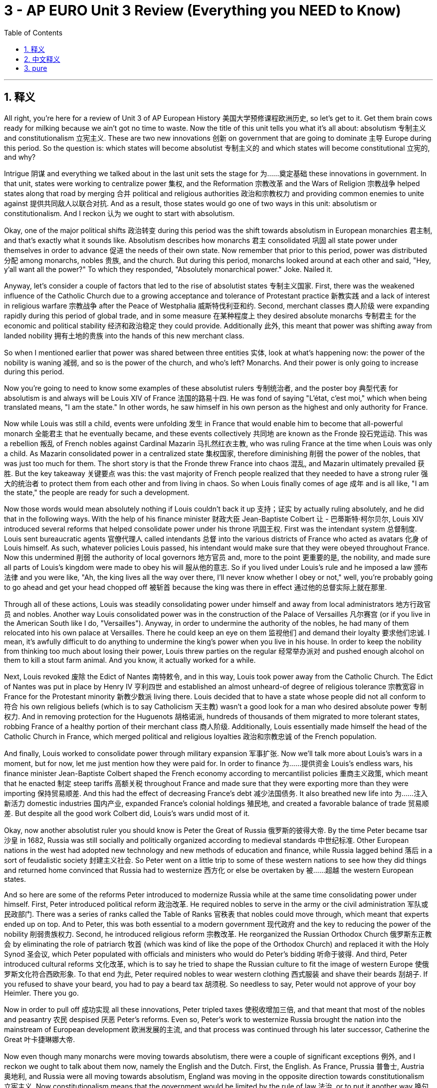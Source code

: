 
=  3 - AP EURO Unit 3 Review (Everything you NEED to Know)
:toc: left
:toclevels: 3
:sectnums:
:stylesheet: myAdocCss.css

'''

== 释义


All right, you're here for a review of Unit 3 of AP European History 美国大学预修课程欧洲历史, so let's get to it. Get them brain cows ready for milking because we ain't got no time to waste. Now the title of this unit tells you what it's all about: absolutism 专制主义 and constitutionalism 立宪主义. These are two new innovations 创新 on government that are going to dominate 主导 Europe during this period. So the question is: which states will become absolutist 专制主义的 and which states will become constitutional 立宪的, and why? +

Intrigue 阴谋 and everything we talked about in the last unit sets the stage for 为……奠定基础 these innovations in government. In that unit, states were working to centralize power 集权, and the Reformation 宗教改革 and the Wars of Religion 宗教战争 helped states along that road by merging 合并 political and religious authorities 政治和宗教权力 and providing common enemies to unite against 提供共同敌人以联合对抗. And as a result, those states would go one of two ways in this unit: absolutism or constitutionalism. And I reckon 认为 we ought to start with absolutism. +

Okay, one of the major political shifts 政治转变 during this period was the shift towards absolutism in European monarchies 君主制, and that's exactly what it sounds like. Absolutism describes how monarchs 君主 consolidated 巩固 all state power under themselves in order to advance 促进 the needs of their own state. Now remember that prior to this period, power was distributed 分配 among monarchs, nobles 贵族, and the church. But during this period, monarchs looked around at each other and said, "Hey, y'all want all the power?" To which they responded, "Absolutely monarchical power." Joke. Nailed it. +

Anyway, let's consider a couple of factors that led to the rise of absolutist states 专制主义国家. First, there was the weakened influence of the Catholic Church due to a growing acceptance and tolerance of Protestant practice 新教实践 and a lack of interest in religious warfare 宗教战争 after the Peace of Westphalia 威斯特伐利亚和约. Second, merchant classes 商人阶级 were expanding rapidly during this period of global trade, and in some measure 在某种程度上 they desired absolute monarchs 专制君主 for the economic and political stability 经济和政治稳定 they could provide. Additionally 此外, this meant that power was shifting away from landed nobility 拥有土地的贵族 into the hands of this new merchant class. +

So when I mentioned earlier that power was shared between three entities 实体, look at what's happening now: the power of the nobility is waning 减弱, and so is the power of the church, and who's left? Monarchs. And their power is only going to increase during this period. +

Now you're going to need to know some examples of these absolutist rulers 专制统治者, and the poster boy 典型代表 for absolutism is and always will be Louis XIV of France 法国的路易十四. He was fond of saying "L'état, c'est moi," which when being translated means, "I am the state." In other words, he saw himself in his own person as the highest and only authority for France. +

Now while Louis was still a child, events were unfolding 发生 in France that would enable him to become that all-powerful monarch 全能君主 that he eventually became, and these events collectively 共同地 are known as the Fronde 投石党运动. This was a rebellion 叛乱 of French nobles against Cardinal Mazarin 马扎然红衣主教, who was ruling France at the time when Louis was only a child. As Mazarin consolidated power in a centralized state 集权国家, therefore diminishing 削弱 the power of the nobles, that was just too much for them. The short story is that the Fronde threw France into chaos 混乱, and Mazarin ultimately prevailed 获胜. But the key takeaway 关键要点 was this: the vast majority of French people realized that they needed to have a strong ruler 强大的统治者 to protect them from each other and from living in chaos. So when Louis finally comes of age 成年 and is all like, "I am the state," the people are ready for such a development. +

Now those words would mean absolutely nothing if Louis couldn't back it up 支持；证实 by actually ruling absolutely, and he did that in the following ways. With the help of his finance minister 财政大臣 Jean-Baptiste Colbert 让 - 巴蒂斯特·柯尔贝尔, Louis XIV introduced several reforms that helped consolidate power under his throne 巩固王权. First was the intendant system 总督制度. Louis sent bureaucratic agents 官僚代理人 called intendants 总督 into the various districts of France who acted as avatars 化身 of Louis himself. As such, whatever policies Louis passed, his intendant would make sure that they were obeyed throughout France. Now this undermined 削弱 the authority of local governors 地方官员 and, more to the point 更重要的是, the nobility, and made sure all parts of Louis's kingdom were made to obey his will 服从他的意志. So if you lived under Louis's rule and he imposed a law 颁布法律 and you were like, "Ah, the king lives all the way over there, I'll never know whether I obey or not," well, you're probably going to go ahead and get your head chopped off 被斩首 because the king was there in effect 通过他的总督实际上就在那里. +

Through all of these actions, Louis was steadily consolidating power under himself and away from local administrators 地方行政官员 and nobles. Another way Louis consolidated power was in the construction of the Palace of Versailles 凡尔赛宫 (or if you live in the American South like I do, "Versailles"). Anyway, in order to undermine the authority of the nobles, he had many of them relocated into his own palace at Versailles. There he could keep an eye on them 监视他们 and demand their loyalty 要求他们忠诚. I mean, it's awfully difficult to do anything to undermine the king's power when you live in his house. In order to keep the nobility from thinking too much about losing their power, Louis threw parties on the regular 经常举办派对 and pushed enough alcohol on them to kill a stout farm animal. And you know, it actually worked for a while. +

Next, Louis revoked 废除 the Edict of Nantes 南特敕令, and in this way, Louis took power away from the Catholic Church. The Edict of Nantes was put in place by Henry IV 亨利四世 and established an almost unheard-of degree of religious tolerance 宗教宽容 in France for the Protestant minority 新教少数派 living there. Louis decided that to have a state whose people did not all conform to 符合 his own religious beliefs (which is to say Catholicism 天主教) wasn't a good look for a man who desired absolute power 专制权力. And in removing protection for the Huguenots 胡格诺派, hundreds of thousands of them migrated to more tolerant states, robbing France of a healthy portion of their merchant class 商人阶级. Additionally, Louis essentially made himself the head of the Catholic Church in France, which merged political and religious loyalties 政治和宗教忠诚 of the French population. +

And finally, Louis worked to consolidate power through military expansion 军事扩张. Now we'll talk more about Louis's wars in a moment, but for now, let me just mention how they were paid for. In order to finance 为……提供资金 Louis's endless wars, his finance minister Jean-Baptiste Colbert shaped the French economy according to mercantilist policies 重商主义政策, which meant that he enacted 制定 steep tariffs 高额关税 throughout France and made sure that they were exporting more than they were importing 保持贸易顺差. And this had the effect of decreasing France's debt 减少法国债务. It also breathed new life into 为……注入新活力 domestic industries 国内产业, expanded France's colonial holdings 殖民地, and created a favorable balance of trade 贸易顺差. But despite all the good work Colbert did, Louis's wars undid most of it. +

Okay, now another absolutist ruler you should know is Peter the Great of Russia 俄罗斯的彼得大帝. By the time Peter became tsar 沙皇 in 1682, Russia was still socially and politically organized according to medieval standards 中世纪标准. Other European nations in the west had adopted new technology and new methods of education and finance, while Russia lagged behind 落后 in a sort of feudalistic society 封建主义社会. So Peter went on a little trip to some of these western nations to see how they did things and returned home convinced that Russia had to westernize 西方化 or else be overtaken by 被……超越 the western European states. +

And so here are some of the reforms Peter introduced to modernize Russia while at the same time consolidating power under himself. First, Peter introduced political reform 政治改革. He required nobles to serve in the army or the civil administration 军队或民政部门. There was a series of ranks called the Table of Ranks 官秩表 that nobles could move through, which meant that experts ended up on top. And to Peter, this was both essential to a modern government 现代政府 and the key to reducing the power of the nobility 削弱贵族权力. Second, he introduced religious reform 宗教改革. He reorganized the Russian Orthodox Church 俄罗斯东正教会 by eliminating the role of patriarch 牧首 (which was kind of like the pope of the Orthodox Church) and replaced it with the Holy Synod 圣会议, which Peter populated with officials and ministers who would do Peter's bidding 听命于彼得. And third, Peter introduced cultural reforms 文化改革, which is to say he tried to shape the Russian culture to fit the image of western Europe 使俄罗斯文化符合西欧形象. To that end 为此, Peter required nobles to wear western clothing 西式服装 and shave their beards 刮胡子. If you refused to shave your beard, you had to pay a beard tax 胡须税. So needless to say, Peter would not approve of your boy Heimler. There you go. +

Now in order to pull off 成功实现 all these innovations, Peter tripled taxes 使税收增加三倍, and that meant that most of the nobles and peasantry 农民 despised 厌恶 Peter's reforms. Even so, Peter's work to westernize Russia brought the nation into the mainstream of European development 欧洲发展的主流, and that process was continued through his later successor, Catherine the Great 叶卡捷琳娜大帝. +

Now even though many monarchs were moving towards absolutism, there were a couple of significant exceptions 例外, and I reckon we ought to talk about them now, namely the English and the Dutch. First, the English. As France, Prussia 普鲁士, Austria 奥地利, and Russia were all moving towards absolutism, England was moving in the opposite direction towards constitutionalism 立宪主义. Now constitutionalism means that the government would be limited by the rule of law 法治, or to put it another way 换句话说, the monarch had to share power with a representative body 代议机构. And in the case of England, that would be the Parliament 议会. +

But there was some trouble on the horizon 即将来临 which would eventually lead England into a civil war 内战 to settle just how much power the monarch would have, and that would be the English Civil War 英国内战, which lasted from 1642 to 1651. The first cause was the doctrine of the divine right of kings 君权神授学说. This idea was gaining traction 获得支持 throughout Europe and during this period it bled into 渗透到 England as well. After Elizabeth I 伊丽莎白一世 died without an heir 没有继承人, James I 詹姆斯一世 succeeded 继承 her. He believed that the monarch was God's representative on earth 上帝在人间的代表 and therefore any curtailment of his power 对他权力的限制 is an affront to 对……的冒犯 God's own power. In other words, the king represents Jesus himself, and ain't nobody taking away power from Jesus. But unfortunately for him, England had created that pesky Magna Carta 大宪章 in 1215, which created the English Parliament and gave it control over the money 控制财政 and thus prevented any king from wielding absolute power 行使绝对权力. +

Okay, so then Charles I 查理一世 succeeded James and inherited this divine right belief 君权神授观念 from his father. They believed that since they were representatives of God, property, for example, could be taken for the throne with immunity 豁免权. This of course led to significant tensions 紧张关系 between the monarchs and the Parliament, specifically the House of Commons 下议院, who liked to remind the king that English traditions forbade 禁止 anyone's property from being taken from them except through the due process of law 正当法律程序. To which the king responded, "Wouldn't that be hilarious if I believed that?" So that belief in the divine right of kings is for sure causing tension in England during this time. +

The second cause of the war was economic 经济原因. Now Charles grew further embittered against 更加怨恨 Parliament because of the economic troubles England faced after having fought the Thirty Years' War 三十年战争 (which we talked about in the last unit) and the need to raise an army to fend off 抵御 an Irish rebellion 爱尔兰叛乱 as well. He and his father spent metric buttloads of money 大量花钱 without oversight from Parliament, who was always trying to rein in 控制 the spending of these extravagant monarchs 挥霍无度的君主. And the solution Charles came up with in 1629 to avoid those restrictions 避免这些限制 was to refuse to call Parliament into session 召开议会, and therefore they couldn't bother him. Easy peasy lemon squeezy 小菜一碟. But in order to crush the rebellion in Scotland 镇压苏格兰叛乱, Charles was forced to call Parliament into session in 1640, and it became known as the Long Parliament 长期议会. This Parliament passed the Triennial Act 三年法案, which forced the king to call Parliament into session at least once every three years 至少每三年召开一次议会, thus creating more limits on the power of the king 对王权施加更多限制. And so the tension was revived 重新加剧. +

The third cause of the war was, not surprisingly, religion 宗教原因. Now the Church of England 英国国教会 was established by Henry VIII 亨利八世 during the growing movement of Protestantism 新教运动. However, despite some significant changes in theology 神学, the Anglican Church 英国圣公会 (which is another way of saying the Church of England) retained 保留 quite a few practices and structures from the Catholic Church 天主教会的许多仪式和结构, like the hierarchy of bishops and priests 主教和牧师的等级制度. However, a growing minority in the church known as the Puritans 清教徒 were getting a little saucy 不安分 about these Catholic holdovers 天主教遗留问题 and wanted to purify the church 净化教会 by ridding it of all these vestiges of Roman Catholicism 消除罗马天主教的所有痕迹. James I refused to bow to their demands 屈服于他们的要求, and Charles I went so far as to marry a Catholic 甚至娶了一位天主教徒. No! Oh yeah. Anyway, those three realities were causing significant tension between the king and Parliament, and in 1642, the English Civil War began. +

Essentially, it was a conflict 冲突 between the king, Parliament, and other elites 精英 over their respective roles 各自的角色 in the political structure 政治结构. After three years of fighting, the Parliament's New Model Army 议会新模范军 was victorious over 战胜 the king's army. However, Charles I refused to concede 投降, and at this point, a member of the House of Commons who also happened to be a Puritan, namely Oliver Cromwell 奥利弗·克伦威尔, rose up 崛起 and led the parliamentary army against the king and won a decisive victory 取得决定性胜利. Afterward, Cromwell kicked out 驱逐 any members of Parliament who opposed him, and those representatives that were left were known as the Rump Parliament 残缺议会. The Rump Parliament then tried Charles I for treason 以叛国罪审判查理一世, found him guilty 判定有罪, and went ahead and cut his head off 斩首. And that is how you abolish kingship 废除君主制 in England, ladies and gentlemen. +

But just to be clear, Cromwell is a great example of a ruler who got slap drunk with power 被权力冲昏头脑. His intent through the war was to create a commonwealth 共和国 in England, but in reality, he created a dictatorship 独裁统治. He didn't give the people the rights that they thought they'd been fighting for, but instead consolidated all the power under himself, and in that way, he fit Machiavelli's definition of a leader who held on to power at all costs 不惜一切代价维护权力. +

Okay, now let's talk about the consequences of the English Civil War 英国内战的后果. As a result of this war, England became a true republic 共和国 called the Protectorate 护国公政体 under the leadership of Oliver Cromwell, who was named Lord Protector 护国公. And though in word 从名义上 England was now a republic, in reality 实际上, it was ruled as a military dictatorship 军事独裁统治 with Cromwell at the head. The people were none too happy with this arrangement 对这种安排不太满意, not least because as a Puritan, Cromwell imposed the same kind of strict moralistic rules 严格的道德准则 upon England that John Calvin 约翰·加尔文 imposed in Geneva: no drinking, no swearing, no dancing. You know, no wonder they weren't happy. Anyway, the Protectorate ended up falling apart 瓦解 after Cromwell's death in 1658. So you know, get them filthy mouths out, strike up and dance, and raise a glass. So by 1660, Parliament restored the monarchy 复辟君主制, giving the throne to Charles II 查理二世, and this became known as the Restoration period 复辟时期. +

But Charles II did not fulfill their hopes 实现他们的期望. He schemed with 与……密谋 France and didn't work well with Parliament. Then James II 詹姆斯二世 came to power after Charles II, and he was kind of a turd （俚语，令人讨厌的人） by English reckoning 按照英国人的看法. He appointed all kinds of Catholics to important positions in the army and universities and the government. No! Oh yeah. So Parliament, realizing that they had just fought a civil war to rid England of turd kings 摆脱糟糕的国王, resisted James and instead offered the throne to James's daughter Mary and her husband William of Orange 奥兰治的威廉. And when James heard of this plan, like a real man, he fled, abdicating his throne 退位, and William and Mary rose to power in 1689. This transfer of power was known as the Glorious Revolution 光荣革命 because monarchs were changed without bloodshed 不流血 (except that there were quite a few rebellions and quite a bit of bloodshed 除了有一些叛乱和不少流血事件). But regardless 不管怎样，with the ascension 登基 of William and Mary to the throne, the idea of the divine right of kings in England was officially put to death 终结，and England had established a true constitutional monarchy 君主立宪制. +.

And a significant means by which Parliament did this was by enacting 颁布 the English Bill of Rights 权利法案，which included provisions for Parliament to levy taxes 征税 (not the monarch) and stipulated 规定 that when Parliament made a law, it could not be annulled by the monarch 君主不能废除. Additionally 此外，William and Mary were not allowed to assume the throne 登上王位 until they signed the Bill of Rights. +.

Okay, now let's talk about the other exception to absolutism during this period, namely the Dutch 荷兰人. Now because of their strategic location 战略位置 on the Atlantic 大西洋，the trading city of Antwerp 安特卫普 led the Dutch to become the most prosperous state 最繁荣的国家 in Europe during this period. For almost a century, the region had been controlled by the Habsburg rulers in Spain 西班牙哈布斯堡王朝统治者，and as the Dutch grew increasingly prosperous 日益繁荣，Philip II of Spain 西班牙的腓力二世 decided to get his inbred hands on 夺取 more of that wealth. So he enacted policies 制定政策 that would clamp down on 压制 the Netherlands and direct more of their wealth to the Spanish throne 西班牙王室. Furthermore 此外，the Netherlands had become a hotbed of Protestantism 新教的温床，especially the Calvinist flavor 加尔文教派，and as it grew, Philip (who was of course a Catholic 天主教徒) became more and more frustrated at their lack of obedience 不顺从. And when Dutch Protestant agitators 煽动者 began destroying and desecrating 亵渎 Catholic churches across the Netherlands, Philip went ahead and sent an army to squash the rebellion 镇压叛乱 and ended up killing thousands of Dutch Protestants on charges of treason 以叛国罪处死数千荷兰新教徒. That's when Protestant leader William of Orange 奥兰治的威廉 rose to leadership 崛起并领导 and led the Dutch Protestants in ridding the Netherlands of Spanish influence 摆脱西班牙的影响. Wait, William of Orange? Isn't that the guy who came to power in England after the civil war? It is indeed the same guy, but before he was king in England, he was head of state 国家元首 in the Dutch Republic 荷兰共和国. +.

Now the Dutch Republic 荷兰共和国 was officially formed by the Peace of Westphalia in 1648, which in addition to ending the Thirty Years' War 三十年战争 also ended the Eighty Years' War 八十年战争 between the Dutch and the Spanish. As a result of this, the Dutch Republic emerged as the wealthiest European commercial empire 欧洲最富有的商业帝国. They led in trade in the Atlantic world 大西洋世界 for a time and had a large footprint 影响力 in the Indian Ocean trade 印度洋贸易 as well. Now the newly independent Dutch did not install a king 设立国王 but rather established an oligarchy 寡头政治，which is essentially a government ruled by a small group of people 由一小群人统治的政府. In this case, the oligarchy was made up of 由…… 组成 the urban gentry 城市绅士 and wealthy landowners 富有的土地所有者，which represented each province of the Netherlands 代表荷兰各省，and together they made up the States General 联省议会 and decided questions of foreign and domestic policy 决定国内外政策问题. And you can't think of the States General as if it were a representative government 代议制政府 like they had to some degree in England. The men who made up the States General were elite members of society 社会精英 and typically passed policies that served their own best interests 通常通过符合自身利益的政策. Even so, the British and the Dutch stand apart during this period as examples of European countries that did not go the way of absolutism 专制主义道路. +.

Okay, we've been talking about how power has shifted and been reallocated 重新分配 during this period, but now let's talk about power on a broader European scale 更广泛的欧洲范围. Now as you know from the last unit, the Peace of Westphalia effectively ended the period of religious wars in Europe 结束了欧洲的宗教战争时期. Religion was a major factor in why states went to war prior to this period 在此之前，宗教是各国开战的主要因素，but after Westphalia, the main reason wars occurred was to maintain the delicate balance of power 维持微妙的权力平衡 in Europe. And the balance of power 权力平衡 was the constant pursuit of 不断追求 making sure that all nations in the continent were more or less equal in power 大致权力平等，and that way no one nation can dominate the entire continent 没有一个国家能主宰整个欧洲大陆. +.

Now you'll need to know a few examples of how this pursuit of the balance of power worked out 实现，so let's start with the partition of Poland 瓜分波兰. This idea of the balance of power sealed the fate of Poland 决定了波兰的命运 and essentially wiped it off the map 从地图上抹去 for about 150 years. Poland itself was a constitutional monarchy 君主立宪制国家，but it was riddled with weaknesses 充满弱点. The landed nobles 拥有土地的贵族 exploited the peasantry 剥削农民 and made a habit of defying the king 习惯于违抗国王. Additionally 此外，they did not have a robust bureaucracy 强大的官僚体系 like Britain to unite the country 团结国家，and they had been weakened by almost constant war for decades 几十年的持续战争使其国力衰弱. Add to that 除此之外，Poland was surrounded by absolute states 专制国家，namely Russia, Prussia, and Austria, and any absolutist worth his or her salt 称职的专制统治者 can smell weakness like a shark can smell blood in the water 能像鲨鱼闻到血腥味一样嗅到弱点. +.

Now the balance of power between these three nations was initially unbalanced by Russia's victories against the Ottoman Empire 奥斯曼帝国，which made Russia the stronger nation in the central European sphere 中欧地区更强大的国家. So instead of going to war against Russia, Austria and Prussia decided to propose a diplomatic solution 外交解决方案: "But Poland sits right here in the middle of us. They're weak, so how about we just divide Poland up between us and maintain the balance of power without having to fight about it?" It took about 25 years starting in 1772, but eventually Poland was annexed into 被吞并 these three rival powers 敌对势力 and disappeared from the map. But you know, it's okay because the balance of power was restored, right? +.

Okay, what else did the pursuit of the balance of power cause? Well, the need for a balance of power increasingly created the need for countries to go to war with each other and expand their military 扩军. For example, let's talk about the Battle of Vienna in 1683 维也纳之战. The Ottoman Empire was massive in the 17th century 在 17 世纪幅员辽阔 and held possessions in southeastern Europe 控制着东南欧地区，and they had ambitions to push further into central Europe 有进一步向中欧扩张的野心. They attempted to invade Austria in the Battle of Vienna in order to secure better trading routes along the Danube River 多瑙河更好的贸易路线. In order to keep this expansion from happening and thus disrupting the balance of power 破坏权力平衡，the Austrian Habsburgs 奥地利哈布斯堡王朝，Poland (before the partition 瓜分前), and the Holy Roman Empire 神圣罗马帝国 united to stop the invasion 联合抵御入侵 and did so successfully. With the balance of power restored 恢复平衡，that battle marked the end of Ottoman expansion into Europe 标志着奥斯曼帝国在欧洲扩张的结束. +.

Oh yeah, remember when I mentioned Louis XIV's wars 路易十四的战争？Let's talk about him now. Louis XIV was pretty thirsty to gain power and territory 渴望获得权力和领土 and engaged in almost endless wars 发动几乎无休止的战争 in order to make gains in French territory 扩大法国领土 and his dynasty 王朝 along with other strategic dynasties that increased Louis's power. He fought the Dutch War 法荷战争 to gain territory in the Spanish Netherlands 西属尼德兰 and to weaken the Habsburgs 哈布斯堡王朝，which was ultimately unsuccessful 最终失败. He also fought in the War of Spanish Succession 西班牙王位继承战争 from 1702 to 1713 to pursue his own dynastic interest 追求王朝利益. When Charles II of Spain 西班牙的查理二世 died, it was arranged that Philip V 腓力五世 succeed him, but the saucy part 有意思的部分 was that Philip actually was Louis XIV's grandson 路易十四的孙子. More intrigue 更多阴谋 now. +.

Several European nations feared this arrangement because it meant that potentially France and Spain could be combined and ruled under a single throne 合并并由一个君主统治，namely Louis XIV's throne. Now given each nation's extensive colonial holdings 广阔的殖民地，this would decisively tip the balance of power 打破权力平衡 towards France and Spain, and then who could stand against them? And so war immediately broke out to prevent this scenario 情况. So England, the United Provinces 联合省，Austria, and Prussia fought against France, Spain, and Bavaria 巴伐利亚. And remember what this war was about: it wasn't a religious war but rather a war to prevent one nation (France in this case) from gaining too much power and thus upsetting the balance of power in Europe 破坏欧洲权力平衡. And that is crucial to remember. +.

Well, the war ended in 1713 with the Treaty of Utrecht 乌得勒支和约，which did a lot of things, but for our purposes, we just need to point out that the treaty stipulated 规定 that Philip V would remain on the Spanish throne but that France and Spain must remain separate entities 保持独立. So the Treaty of Utrecht maintained the balance of power in Europe 维持了欧洲的权力平衡. +.

Okay, now third, the pursuit of the balance of power led European nations to expand their militaries 扩军 because, you know, you just can't kill other Europeans without a sizeable army 没有庞大的军队不行. And the key player here was Gustavus Adolphus of Sweden 瑞典的古斯塔夫・阿道夫. Small militias 小型民兵组织 became obsolete 过时 as Adolphus built a massive professional standing army 庞大的专业常备军 and deployed it mightily during the Thirty Years' War 三十年战争. They were highly organized into ascending ranks 等级分明 so that the hierarchy of authority 权力等级制度 was clear. Also, new military technology was developed 发展，from firearms 火器 to mobile cannon 移动火炮 to more elaborate fortifications 复杂的防御工事. But in order to finance all of this 为这一切提供资金，Adolphus was required to raise taxes 增税 and expand the bureaucracy 扩大官僚机构 in order to keep everything organized. Other European leaders looked at the Swedish army and were like, "Dang, I got to get me some of that," not least Louis XIV 尤其是路易十四. And this expansion of the military affected the balance of power significantly 极大地影响了权力平衡. It was those nations who expanded their military in the ways that I just mentioned that found themselves on the winning side of the balance of power 处于权力平衡的有利一方. +.

Okay, now it's time to talk about agriculture 农业 because during this period, farming underwent some major innovations 重大创新，and taken all together 总的来说，it's known as the Agricultural Revolution 农业革命. It started in Britain and the Low Countries of the Netherlands 低地国家，and here's the crazy thing: more and more people were moving to urban areas for industrial work 工业工作. For example, recall from Unit 1 the enclosure movement 圈地运动，which gradually reduced the amount of land available to farmers 可耕地面积，and that sent a lot of them to the cities looking for work 进城找工作. But even with fewer farmers, agricultural output 农业产量 nearly tripled 几乎增加两倍 in various places across Europe. How did that happen? So glad you asked. +.

Now remember the farming innovations from the last period, the most significant of which was the three-field system 三圃制，and that was a big deal 很重要. But still, a third of the land had to lie fallow 休耕 every year so that the soil's nutrients could be replenished 补充养分. But in this period, a new innovation was developed in order to replenish the nutrients of the soil 补充土壤养分. Farmers discovered that they could alternate 轮换 grain crops 谷物 (which leach nutrients from the soil 消耗土壤养分) with other crops that restored nutrients to the soil 补充养分，like potatoes and clover 三叶草. Now fields could produce crops with no yearly fallow period 无需休耕. This had the effect of dramatically increasing the food supply 极大增加粮食供应 and other agricultural goods 农产品. +.

Additionally 此外，this period saw the introduction of several new farming technologies 农业技术，three of which I'm going to tell you about now. First was the introduction of Jethro Tull's seed drill 条播机，which made sure the seeds were planted at exact intervals 精确间隔 and covered them over with dirt 覆土. Another innovation, the mechanical hoe 机械锄头，was able to increase the efficiency with which weeds were removed from the soil 除草效率. And third was the cast iron plow 铸铁犁，which in addition to digging furrows for planting more efficiently 更高效犁地，was made with interchangeable parts 可互换部件 that allowed for easier repair 便于维修 and quicker manufacturing 更快制造. +.

Now also contributing to this increased production of food 粮食增产 was the Columbian Exchange 哥伦布大交换，which we talked about in Unit 1. One of the key foods for peasants 农民 was the potato 土豆，which was exceedingly nutritious 营养丰富 and cheap to grow 种植成本低. In fact, half an acre of potatoes could feed a family all year long 养活一家人一年. And with all the new foods being introduced like avocados 牛油果 and beans 豆类 and squashes 南瓜，the diet of Europeans expanded 饮食更加丰富，which led to better health 身体健康 and longer lifespans 寿命延长. +.

Now of course, no discussion of Europe from 1648 to 1815 would be complete without some chatter on economic developments 经济发展，am I right? You know I'm right. So let's start with economic shifts on the ground 经济变化，and then we'll look at them from the state perspective 国家层面. So during this period, labor and trade were increasingly freed from traditional restrictions 摆脱传统限制 imposed by governments and corporate entities 政府和企业，and this occurred most dramatically in England 英国最为明显. For example, prior to this period, workers would only be paid if they were part of a guild 行会，which had its own authority structure 权力结构. The guilds usually controlled prices and kept them high 控制价格并维持高价，which benefited the elite 精英阶层 rather than the workers. With the rise and transformation of Britain's wool industry 羊毛产业 (which had been around since medieval times 中世纪), British manufacturers began paying wages directly to workers 直接向工人支付工资，which had the effect of limiting the influence of guilds 限制行会影响. This had the further effect of raising workers' wages 提高工资 because since they got paid per garment 按件计酬，there was a great incentive to increase productivity 提高生产积极性. +.

Okay, now let's talk about the context in which many of these workers were performing their labor 劳动环境，namely the cottage industry 家庭手工业. Before the factory became the dominant mode of manufacturing goods 在工厂成为主要生产模式之前 in the Industrial Revolution 工业革命 (on which more in the next unit), goods for purchase 商品 were made mainly in people's homes 家庭生产. That's why we call this the cottage industry. It's also known as the putting-out system 外放制. Merchants and entrepreneurs 商人与企业家 would buy raw materials 原材料 and then pay wages to various people to transform those raw materials into finished goods 制成品. For example, merchants would buy raw cotton or wool 原棉或羊毛 and then they would pay wages to spinners 纺纱工 and weavers 织布工 and dyers 染工 who would then produce a finished textile 纺织品 which could then be sold on the market 市场销售. The system is what laid the foundation for industrialization 工业化奠定基础 in the next century, and this system had the effect of increasing the number of workers 增加就业人数，especially in rural villages 农村，who could earn wages and sustain their family 维持生计. +.

Now the growth of this kind of market economy 市场经济 led to increasing demand for manufactured goods 制成品需求增加，which meant that there was a push to get manufacturing out of people's homes and into new buildings called factories 工厂. Again, we're going to talk way more about this in the next unit, so I'll just mention it briefly here. The first iteration of factories 早期工厂 were all about textile production 纺织生产，which means that they made cloth goods 布料制品. These factories were powered by moving water 水力驱动，which is why they had to be built around rivers and streams 沿河而建，and Richard Arkwright's water frame 水力纺纱机 was a significant invention on this count 重要发明. It was a wheel that was turned by moving water which could then power machines that created fabric and clothing 驱动机器生产布料和服装. Workers became increasingly specialized in their jobs within the factory walls 工厂内分工更细，and no longer would any one person create a sellable good from start to finish 不再一人完成全部生产. But like I said, the cottage industry set the stage for this 家庭手工业奠定基础. In the cottage industry, merchants would bring their goods from one set of workers to the next 依次流转: this house would weave the fabric, that house would dye the fabric, and on and on. And this division of labor 劳动分工 only intensified in the factory 工厂内更明显，and all that put together led to an explosion of demand for manufactured textiles 纺织品需求激增. +.

Now the growth of the market economy led to new financial practices and institutions 金融实践与机构 as well. For example, we see the rise of the insurance industry 保险业 during this time. For a monthly premium 月保费，insurance companies would recoup an entrepreneur's losses if something catastrophic happened like a fire destroying a factory 火灾摧毁工厂等灾难性事件发生时，保险公司将弥补企业家的损失. And with that kind of security 有了这种保障，entrepreneurs, especially in England, gained confidence to invest metric buttloads of money 大量资金 into the factories and the growing inventories of goods for sale 不断增加的待售商品库存. Also, we saw the rise of specialty banks in venture capital 风险投资专业银行兴起. Prior to 1750, if an entrepreneur wanted to build a factory, for example 例如，一位企业家想要建造一家工厂，they would have to borrow money from family or have a fortune of their own 他们不得不向家人借钱或动用自己的财富. But with this explosion of commerce 商业的迅猛发展 due to the rise of the factory system 工厂制度的兴起，specialty banks arose which kept only some of the money people deposited 只保留部分存款 and loaned the rest out as venture capital 其余贷出作为风险资本 to be paid back with interest 还本付息. Venture capital, in case you don't know 以防你不知道，is just what it sounds like 顾名思义: if you have a venture you'd like to attempt 如果你有想尝试的创业项目 (like starting a business or building a factory 比如创业或建厂), then this bank can loan you the capital 银行可以贷给你资金 (which is to say the boom boom 即资金) to get it done. +.

Okay, so that's how economic changes were playing out at the ground level 这就是经济变化在基层的表现，so now let's look at it from the top 现在从国家层面来看 and see how states are experiencing economic change 国家如何经历经济变革. Europeans are going to increasingly control the worldwide economy 全球经济 during this period, and as we've already talked about 正如我们已经讨论过的，that control of the worldwide economy is going to contribute significantly to events like the Agricultural Revolution 农业革命 and the Consumer Revolution 消费革命 (which we'll talk about in the next unit). But the question is: how did they come to dominate the world economy 他们是如何主导世界经济的？Well, states still had their roots sunk in mercantilist policies 重商主义政策. Remember, mercantilism 重商主义 was a state - driven economic system 国家主导的经济体系. The main goal was to increase the country's store of gold and silver 金银储备 by maintaining a favorable balance of trade 贸易顺差，which means more exports than imports 出口大于进口. You can see these kind of policies played out 这些政策得以实施，for example, in France with Louis XIV's finance minister Jean - Baptiste Colbert 比如法国路易十四时期的财政大臣让 - 巴蒂斯特・柯尔贝尔推行的政策. Also remember that one of the key driving factors of mercantilist policies 重商主义政策的关键驱动因素之一 was the establishment of colonies 建立殖民地. And why is that? Because not only were colonies valuable sources of raw materials 原材料来源 for their parent country 母国，but the people who lived there could also buy the manufactured goods produced by those raw materials 购买用这些原材料生产的制成品. And about halfway through this period 在此期间大约一半的时候，mercantilism is going to start giving way to 让位于 capitalism 资本主义. But for now, mercantilist policies are going to fit right in with the political trend of absolutism 专制主义政治趋势. +.

But Europe began dominating the world economy in large part because of increased demand for New World products 新大陆产品 like sugar and rice and cotton 糖、大米和棉花. This increase in demand 需求增长 meant that colonial plantation owners 殖民地种植园主 needed more laborers to harvest their crops 收割作物需要更多劳动力. As indigenous laborers 土著劳动力 quickly died off 死亡 because of European diseases 欧洲疾病 or ran away 逃跑，European planters increasingly turned to African enslaved laborers 非洲奴隶 to work their land 为他们劳作. This had the effect of increasing the food supply in most of Europe 增加了欧洲大部分地区的粮食供应. As I mentioned before 正如我之前提到的，these Africans were captured from their homes 被从家中抓走，forced onto slave ships 被赶上奴隶船，and then made to endure the brutal Middle Passage 忍受残酷的跨大西洋航程，often with only enough room for their prostrate bodies 通常只有躺下的空间. These enslaved Africans endured weeks and sometimes months of disease and brutality 疾病和残酷待遇 only to arrive to similarly harsh conditions in the plantation fields 种植园同样恶劣的环境. +.

And the slave trade 奴隶贸易 was part of a larger system of trade known as the triangular trade 三角贸易. And three guesses as to what shape these trade routes resembled 猜猜这些贸易路线像什么形状. Triangle 三角形？On the nose 猜对了. Me from that camera. And here's how the cycle of trade went 贸易循环如下: merchants started on the west coast of Africa 非洲西海岸 to buy enslaved laborers 购买奴隶，and then they carried them across the Middle Passage 跨越大西洋 to trade them in the Caribbean 加勒比地区 for sugar and molasses 糖和糖蜜，and then sailed up to the Atlantic colonies in North America 北美大西洋殖民地 to trade them for rum 朗姆酒，and then run it all over again 再次循环. +.

Now because enslaved labor kept prices low 奴隶劳动力使价格低廉，this global trade significantly contributed to a growing consumer culture 消费文化 in Europe. In other words 换句话说，because these prices were low 价格低廉，more people were buying more things 更多人购买更多商品. For example, they bought sugar (which was once considered a luxury 曾经被视为奢侈品), they bought textiles made of cotton and silk 棉、丝绸纺织品，and the tobacco trade 烟草贸易 became a massive industry 庞大产业 because what's an evening with friends without those magnificent lung darts 与朋友共度夜晚怎能少得了香烟呢？+.

All right, if you need any more help with these topics 这些主题，then my Unit 3 playlist 第三单元播放列表 is right here, and it's going to make all your dreams come true 实现所有梦想. Click right here to get my ultimate review packet 终极复习资料包，which is going to help you get an A in your class and a 5 on your exam in May 考试得 5 分. Heimler out. +.



'''

== 中文释义

好的，你是来复习美国大学预修课程欧洲历史第三单元的，那我们开始吧。让你的大脑做好获取知识的准备，因为我们可没有时间浪费。这个单元的标题就说明了一切：**"专制主义"和"立宪主义"。这是两种新的政府制度创新，在这一时期主导着欧洲。**所以问题是：哪些国家会成为专制国家，哪些国家会成为立宪国家，原因又是什么呢？  +

在上一个单元中, 我们所讨论的各种阴谋和事件，为这些"政府制度"创新奠定了基础。在那个单元中，各**国都在努力集中权力，宗教改革和宗教战争, 通过融合政治和宗教权力，**以及提供共同的敌人来联合对抗，**推动了各国朝着"集中权力"的方向发展。**因此，在这个单元中，这些国家会走向两个方向：专制主义或立宪主义。我认为我们应该从"专制主义"开始讲起。  +

好的，**这一时期的一个重大政治转变, 是欧洲君主制向"专制主义"的转变，**正如其名所示。**#专制主义描述的是君主如何将国家权力, 集中在自己手中，#**以满足国家的需求。记住，**#在这一时期之前，权力是分散在君主、贵族和教会手中的。#**但在这一时期，君主们环顾四周并说道：“嘿，你们想要全部的权力吗？” 然后他们的回答是：“当然是君主专制权力。” 开个玩笑。说中了。  +

不管怎样，让我们来看看导致"专制国家"崛起的几个因素。首先，由于对"新教"实践的接受和宽容程度, 不断提高，以及《威斯特伐利亚和约》（Peace of Westphalia）之后对"宗教战争"缺乏兴趣，天主教会（Catholic Church）的影响力被削弱了(*天主教权力下降, 就意味着君主权力有上升的空间*)。其次，在全球贸易的这一时期，商人阶级迅速扩张，在某种程度上，他们渴望有"专制君主"来提供经济和政治稳定。此外，这意味着权力从拥有土地的贵族手中, 转移到了新兴的商人阶级手中。  +

所以，当我**之前提到权力, 是在三个实体之间共享时，看看现在发生了什么：贵族的权力在减弱，教会的权力也在减弱，那还剩下谁呢？君主。**并且在这一时期，他们的权力只会增加。  +

现在你需要了解一些"专制统治者"的例子，专制主义的典型代表一直都是法国的路易十四（Louis XIV of France）。他喜欢说 “L'état, c'est moi”，翻译过来就是 “我就是国家”。换句话说，他认为自己就是法国的最高且唯一的权威。  +

在路易十四还是个孩子的时候，法国发生的一些事件, 使他最终成为了那个拥有绝对权力的君主，这些事件统称为投石党运动（Fronde）。这是法国贵族对当时统治法国的马扎然红衣主教（Cardinal Mazarin）的反抗，当时路易十四还是个孩子。马扎然在中央集权国家中巩固权力，因此削弱了贵族的权力，这让贵族们忍无可忍。简而言之，投石党运动让法国陷入了混乱，最终马扎然取得了胜利。但关键的一点是：绝大多数法国人意识到, 他们需要一个强大的统治者来保护他们，使他们免受混乱之苦。所以当路易十四最终成年并宣称 “我就是国家” 时，人们已经为这种情况的出现做好了准备。  +

如果路易十四不能通过实际的绝对统治来支撑他的言论，那么这些话就毫无意义，他通过以下方式做到了这一点。在他的财政大臣让 - 巴蒂斯特·科尔贝（Jean-Baptiste Colbert）的帮助下，**路易十四推出了几项改革，帮助他巩固了自己的统治权力。首先是"总督制度"（intendant system）。路易十四派遣被称为"总督"的官僚代理人, 到法国的各个地区，**这些总督就像是路易十四的化身。因此，无论路易十四通过了什么政策，**他的总督都会确保这些政策在法国各地得到遵守。这削弱了地方总督的权威，更重要的是，削弱了贵族的权威 (相当于中央派直属官吏, 到地方上去管理. 类似乎中国汉朝的削藩策略. 中央派官员直接作为王国的丞相)，**并确保路易十四王国的各个地方都服从他的意志。*#所以，如果你生活在路易十四的统治之下，他颁布了一项法律，而你心想 “国王远在天边，我不遵守也没人知道”，那么，你很可能会被砍头，因为国王通过他的总督实际上无处不在。#*  +

通过这些行动，路易十四稳步地将权力集中在自己手中，削弱了地方行政官员和贵族的权力。路易十四巩固权力的另一种方式, 是建造凡尔赛宫（Palace of Versailles）（或者像我一样生活在美国南部的人会说 “Versailles”）。无论如何，**为了削弱贵族的权威，他把许多贵族迁到了他的凡尔赛宫。在那里，他可以监视他们, 并要求他们忠诚。**我的意思是，**如果你住在国王的宫殿里(在国王眼线的眼皮底下)(也相当于软禁)，就很难(密谋)做出任何削弱国王权力的事情。为了让贵族们不要过多地想着失去权力这件事，路易十四经常举办派对，**给他们提供大量的酒，多到足以醉倒一头健壮的农场动物。而且，这确实在一段时间内起到了作用。  +

接下来，*路易十四废除了《南特敕令》（Edict of Nantes），通过这种方式，他从天主教会手中夺走了权力。*《南特敕令》是由亨利四世（Henry IV）颁布的，在法国为那里的"新教"少数派建立了几乎前所未有的宗教宽容程度。路易十四认为，对于一个渴望绝对权力的人来说，一个其人民不都符合他自己宗教信仰（即天主教）的国家，可不是什么好现象。在取消对胡格诺派（Huguenots）的保护后，成千上万的胡格诺派迁移到了更宽容的国家，这使得法国失去了很大一部分商人阶级。此外，路易十四基本上使自己成为了法国天主教会的领袖，这融合了法国人民的政治和宗教忠诚。  +

最后，**路易十四通过军事扩张来巩固权力。**我们一会儿会详细讨论路易十四的战争，但现在，让我先提一下这些战争的资金来源。为了给路易十四无休止的战争提供资金，他的财政大臣让 - 巴蒂斯特·科尔贝根据"重商主义（mercantilist）政策"塑造了法国经济，这意味着他在法国各地颁布了高额关税，并确保法国的出口大于进口。这一举措减少了法国的债务。它还为国内产业注入了新的活力，扩大了法国的殖民地版图，并创造了有利的贸易平衡。但是，尽管科尔贝做了很多好事，路易十四的战争几乎抵消了这些成果。  +

好的，现在另一个你应该了解的专制统治者, 是俄罗斯的彼得大帝（Peter the Great of Russia）。在1682年彼得成为沙皇（tsar）时，俄罗斯在社会和政治组织方面, 仍然遵循中世纪的标准。西方的其他欧洲国家已经采用了新的技术, 以及新的教育和金融方法，而俄罗斯在一种封建主义社会中落后了。所以彼得前往一些西方国家，看看他们是怎么做的，回国后他坚信俄罗斯必须西方化，否则就会被西欧国家超越。  +

所以，彼得推出了一些改革措施，使俄罗斯现代化，同时将权力集中在自己手中。首先，彼得进行了政治改革。他要求贵族在军队或民政管理部门服役。**有一系列被称为 “官阶表”（Table of Ranks）的等级制度，贵族们可以在其中晋升，**这意味着专家最终会处于高位。对彼得来说，这对现代政府至关重要，也是削弱贵族权力的关键。 +
其次，他进行了宗教改革。他重组了俄罗斯东正教会（Russian Orthodox Church），废除了牧首（patriarch，有点像东正教会的教皇）的角色，取而代之的是神圣宗教会议（Holy Synod），彼得安排了一些官员和牧师来执行他的命令。 +
第三，彼得进行了文化改革，也就是说，他试图塑造俄罗斯文化，使其符合西欧的形象。为此，彼得要求贵族们穿西方的服装并刮掉胡子。如果你拒绝刮胡子，你就得支付胡子税。所以不用说，彼得不会认可我海姆勒这样的人。就是这样。  +

为了实施所有这些改革，彼得将税收提高了三倍，这意味着大多数贵族和农民都厌恶彼得的改革。即便如此，彼得使俄罗斯西方化的努力, 使这个国家融入了欧洲发展的主流，并且这一进程在他的继任者叶卡捷琳娜大帝（Catherine the Great）时期得以延续。  +

**尽管许多君主都在走向"专制主义"，但也有几个重要的例外，**我认为我们现在应该谈谈这些例外，也**就是英国和荷兰。**首先是英国。当法国、普鲁士、奥地利和俄罗斯都在走向专制主义时，*#英国却朝着"立宪主义"（constitutionalism）的方向发展。立宪主义意味着政府将受到法治的限制，换句话说，君主必须与代表机构分享权力。在英国，这个代表机构就是议会（Parliament）。#*  +

但英国也面临一些问题，这些问题最终导致英国爆发了一场内战，以解决"君主拥有多少权力"的问题，这场内战就是从1642年, 持续到1651年的"英国内战"（English Civil War）。第一个原因是"君权神授"（divine right of kings）的教义。这个理念在整个欧洲越来越受欢迎，在这一时期也渗透到了英国。伊丽莎白一世（Elizabeth I）去世后没有继承人，詹姆斯一世（James I）继承了她的王位。他认为君主是上帝在地球上的代表，因此对他权力的任何限制都是对上帝权力的冒犯。换句话说，国王代表着耶稣本人，没有人能从耶稣那里夺走权力。但对他来说不幸的是，*英国在1215年制定了那个"讨厌的"《大宪章》（Magna Carta），它创立了英国议会，并赋予议会对金钱的控制权，因此防止了任何国王行使绝对权力。*  +

好的，然后查理一世（Charles I）继承了詹姆斯一世的王位，并继承了他父亲的"君权神授"信仰。他们认为，既然他们是上帝的代表，例如，财产可以为了王室的利益而被夺取，并且不受惩罚。这当然导致了君主和议会之间的严重紧张关系，特别是**下议院**（House of Commons），他们喜欢**提醒国王，英国的传统, 禁止在没有正当法律程序的情况下夺取任何人的财产。**对此，国王回应说：“如果我相信那种说法，那不是很可笑吗？” 所以，君权神授的信仰在这一时期确实在英国引发了紧张局势。  +

*内战的第二个原因是经济方面的。查理一世对议会更加不满，因为英国在经历了三十年战争*（Thirty Years' War，我们在上一个单元中谈到过）**后, 面临经济困境，**并且需要组建一支军队来抵御爱尔兰的叛乱。他和他的父亲在没有"议会"监督的情况下, 花费了大量的钱，**而议会一直试图控制这些奢侈的君主的开支。查理一世在1629年为了避免这些限制而采取的解决办法, 是拒绝召集"议会"开会，**这样议会就无法打扰他了。这很简单。**但为了镇压苏格兰的叛乱，查理一世在1640年被迫召集议会开会，这个议会被称为"长期议会"（Long Parliament）。##这个议会通过了《三年法案》（Triennial Act），该法案迫使国王至少每三年召集"议会"开会一次，##从而对国王的权力进行了更多限制。**所以紧张局势再次加剧。  +

内战的第三个原因，并不奇怪，是宗教方面的。英国国教会（Church of England）是在新教运动不断发展的时期, 由亨利八世（Henry VIII）建立的。然而，尽管在神学方面发生了一些重大变化，英国国教会（也被称为安立甘宗，Anglican Church）保留了许多天主教教会的做法和结构，比如主教和牧师的等级制度。然而，教会中一个日益壮大的少数派，即清教徒（Puritans），对这些天主教的遗留问题感到不满，他们想通过清除所有这些罗马天主教的痕迹来净化教会。詹姆斯一世拒绝屈服于他们的要求，查理一世甚至娶了一位天主教徒。不！哦，是的。总之，这三个现实, 导致了国王和议会之间的严重紧张关系，1642年，英国内战爆发了。  +

本质上，这是国王、议会和其他精英之间, 关于他们在政治结构中各自角色的冲突。**经过三年的战斗，议会的"新模范军"（New Model Army）战胜了国王的军队。**然而，查理一世拒绝认输，在这个时候，**下议院的一名清教徒，也就是奥利弗·克伦威尔（Oliver Cromwell）站了出来，领导议会军对抗国王，并取得了决定性的胜利。之后，克伦威尔驱逐了所有反对他的议会议员，剩下的议员被称为残余议会（Rump Parliament）。残余议会随后以叛国罪审判查理一世，判定他有罪，并毫不犹豫地砍掉了他的头。**女士们，先生们，*这就是英国废除君主制的方式。*  +

但需要明确的是，克伦威尔是一个因权力而变得酩酊大醉的统治者的典型例子。**他通过战争的意图, 是在英国建立一个"共和国"，但实际上，他建立了一个独裁政权。他没有给予人民他们认为自己为之战斗的权利，而是将所有权力集中在自己手中，**从这个意义上说，他符合马基雅维利（Machiavelli）对一个不惜一切代价维护权力的领导者的定义。  +

好的，现在让我们谈谈"英国内战"的后果。**由于这场战争，英国在奥利弗·克伦威尔的领导下成为了一个真正的"共和国"，被称为"护国公政体"（Protectorate），克伦威尔被称为护国公（Lord Protector）。#虽然名义上英国现在是一个"共和国"，但实际上，它是由克伦威尔领导的"军事独裁政权"。#**人民对这种安排不太满意，尤其是因为作为清教徒，克伦威尔在英国实施了约翰·加尔文（John Calvin）在日内瓦实施的那种严格的道德规则：不允许饮酒、不允许骂人、不允许跳舞。你知道，难怪他们不高兴。不管怎样，**1658年##克伦威尔去世后，护国公政体最终瓦解了。##**所以，张开你们的嘴，尽情跳舞，举杯庆祝吧。*所以到1660年，##议会恢复了君主制，##将王位交给了查理二世（Charles II），这一时期被称为复辟时期*（Restoration period）。  +

但查理二世没有实现人们的期望。他与法国密谋，并且与"议会"合作得不太好。然后詹姆斯二世（James II）在查理二世之后登上了王位，按照英国人的说法，他是个糟糕的国王。他在军队、大学和政府中, 任命了各种各样的天主教徒。不！哦，是的。所以议会意识到他们刚刚经历了一场内战，目的是让英国摆脱糟糕的国王，于是他们抵制詹姆斯二世，转而将王位提供给詹姆斯二世的女儿玛丽（Mary）和她的丈夫奥兰治的威廉（William of Orange）。当詹姆斯二世听到这个计划时，像个 “真男人” 一样逃跑了，放弃了王位，1689年，威廉和玛丽登上了王位。这种权力转移被称为"光荣革命"（Glorious Revolution），因为君主的更替没有流血（除了发生了一些叛乱和相当多的流血事件）。但**#无论如何，随着威廉和玛丽登上王位，英国的"君权神授"理念正式消亡，英国建立了真正的"君主立宪制"。#**  +

*##议会实现这一目标的一个重要手段, 是颁布了《权利法案》（English Bill of Rights），其中规定, 由"议会"征税（而不是君主），并规定, "议会"制定的法律不能被君主废除。##此外，威廉和玛丽在签署《权利法案》之前, 不被允许登上王位 (即只有他们答应这个法案, 作为交换, 才能登上君位)。*  +

好的，现在让我们谈谈**这一时期, "专制主义"的另一个例外，也就是荷兰**（Dutch）。由于荷兰位于大西洋的战略位置，安特卫普（Antwerp）这个贸易城市, 使荷兰在这一时期成为了欧洲最繁荣的国家。**在近一个世纪的时间里，这个地区一直由西班牙的"哈布斯堡"统治者（Habsburg rulers）控制，**随着荷兰越来越繁荣，西班牙的菲利普二世（Philip II of Spain）决定染指更多的财富。所以他颁布了一些政策来镇压荷兰，并将荷兰更多的财富引向西班牙王位。此外，*荷兰成为了"新教"（Protestantism）的温床，尤其是加尔文主义*（Calvinist）的新教，随着新教的发展，菲利普二世（他当然是天主教徒）对荷兰人的不服从越来越感到沮丧。当荷兰"新教"煽动者, 开始破坏和亵渎荷兰各地的天主教堂时，菲利普二世毫不犹豫地派遣军队镇压叛乱，最终以叛国罪处死了成千上万的荷兰新教徒。就在这时，**#新教领袖奥兰治的威廉（William of Orange）崛起，领导荷兰"新教徒"摆脱了西班牙的影响。#**等等，奥兰治的威廉？这不就是在内战后在英国掌权的那个人吗？确实是同一个人，但在他成为英国国王之前，他是荷兰共和国（Dutch Republic）的国家元首。  +

**"荷兰共和国"在1648年的《威斯特伐利亚和约》（Peace of Westphalia）中正式成立，**该和约除了结束三十年战争外，还结束了荷兰和西班牙之间的八十年战争。因此，荷兰共和国成为了欧洲最富有的商业帝国。他们在一段时间内主导了大西洋世界的贸易，并且在印度洋贸易中也占据了很大的份额。**#新独立的荷兰没有设立国王，而是建立了一个寡头政治（oligarchy），本质上是由一小群人统治的政府。在这种情况下，寡头政治由城市绅士和富裕的地主组成，他们代表荷兰的各个省份，共同组成了"联省议会"（States General），并决定国内外政策问题。而且你不能把"联省议会"看作是像英国那样在一定程度上的"代议制政府"。组成"联省议会"的人是社会精英，他们通常通过一些符合自身利益的政策。#**即便如此，英国和荷兰在这一时期作为欧洲不走向专制主义的例子而与众不同。  +

好的，我们一直在谈论这一时期权力, 是如何转移和重新分配的，但现在让我们从更广泛的欧洲层面谈谈权力问题。正如你从上一个单元中了解到的，**#《威斯特伐利亚和约》有效地结束了欧洲的"宗教战争"时期。在这一时期之前，宗教是各国开战的一个主要因素，但在《威斯特伐利亚和约》之后，战争的主要原因, 是维护欧洲微妙的权力平衡(即维持"势力均衡")。#**权力平衡, 就是不断追求确保欧洲大陆上的所有国家, 在权力上或多或少是平等的(势均力敌的)，这样就没有一个国家能够主宰整个大陆。  +

现在你需要了解一些关于这种"对权力平衡的追求"是如何实现的例子，所以让我们从波兰的瓜分开始说起。权力平衡的理念决定了波兰的命运，基本上让波兰从地图上消失了大约150年。波兰本身是一个"君主立宪制"国家，但它充满了弱点。拥有土地的贵族剥削农民，并且习惯于违抗国王。此外，他们没有像英国那样强大的官僚机构来统一国家，并且几十年来一直因战争而被削弱。除此之外，波兰被专制国家包围，即俄罗斯、普鲁士和奥地利，任何有能力的专制统治者, 都能像鲨鱼闻到血腥味一样察觉到波兰的弱点。  +

这三个国家之间的权力平衡, 最初因为"俄罗斯对奥斯曼帝国的胜利"而失衡，这使得俄罗斯在中欧地区成为更强大的国家。所以**奥地利和普鲁士决定提出一个外交解决方案，而不是与俄罗斯开战：“但是波兰就在我们中间，它很虚弱，那我们把波兰瓜分了，这样就不用打仗也能维持权力平衡，怎么样？**” 从1772年开始，大约用了25年的时间，波兰最终被这三个敌对国家吞并，从地图上消失了。但是，这样"权力平衡"就恢复了，对吧？  +

好的，对"权力平衡"的追求, 还导致了什么呢？嗯，**对权力平衡的需求日益增加，这使得各国不得不相互开战, 并扩充军备。**例如，让我们谈谈1683年的维也纳之战（Battle of Vienna）。17世纪的奥斯曼帝国非常庞大，在东南欧拥有领土，并且他们有野心进一步向中欧推进。他们试图在"维也纳之战"中入侵奥地利，以确保沿着多瑙河有更好的贸易路线。为了阻止这种扩张, 并维护权力平衡，奥地利哈布斯堡王朝、波兰（在被瓜分之前）和神圣罗马帝国联合起来, 成功地阻止了入侵。随着"权力平衡"的恢复，这场战斗标志着奥斯曼帝国向欧洲扩张的结束。  +

哦，还记得我之前提到的路易十四的战争吗？现在让我们详细谈谈他。**路易十四非常渴望获得权力和领土，**为了在法国领土和他的王朝, 以及其他战略王朝中获得利益，**他几乎不停地发动战争。**他发动了荷兰战争（Dutch War），试图在西属尼德兰（Spanish Netherlands）获得领土, 并削弱哈布斯堡王朝，但最终没有成功。他还在1702年至1713年参与了"西班牙王位继承战争"（War of Spanish Succession），以追求他自己的王朝利益。当西班牙的查理二世（Charles II of Spain）去世时，安排菲利普五世（Philip V）继承王位，但有趣的是，菲利普实际上是路易十四的孙子。这里面的阴谋更多了。  +

**几个欧洲国家担心这种安排，因为这意味着法国和西班牙有可能联合起来，**由同一个王位统治，也就是路易十四的王位。考虑到每个国家广泛的殖民领地，这将决定性地使权力平衡向法国和西班牙倾斜，那么谁能与他们抗衡呢？**所以战争立即爆发，以阻止这种情况发生。**所以英国、联合省（United Provinces）、奥地利和普鲁士, 与法国、西班牙和巴伐利亚作战。记住，**这场战争不是宗教战争，而是为了防止一个国家（在这种情况下是法国）获得过多权力，从而破坏欧洲的权力平衡。**记住这一点至关重要。  +

嗯，战争在1713年随着《乌得勒支和约》（Treaty of Utrecht）结束，这个和约做了很多事情，但就我们的目的而言，我们只需要指出该和约规定菲利普五世将继续坐在西班牙王位上，但法国和西班牙必须保持独立实体。所以《乌得勒支和约》维护了欧洲的权力平衡。  +

好的，第三，**对权力平衡的追求, 导致欧洲国家扩充军备，**因为，你知道，如果没有一支庞大的军队，就无法与其他欧洲国家作战。这里的关键人物是瑞典的古斯塔夫·阿道夫（Gustavus Adolphus of Sweden）。随着阿道夫建立了一支庞大的职业常备军，并在三十年战争（Thirty Years' War）中大力部署，小型民兵组织变得过时了。这些军队高度组织化，等级分明，权威等级清晰。此外，**新的军事技术得到了发展，**从火器到移动大炮再到更复杂的防御工事。但**为了为这一切提供资金，阿道夫不得不提高税收, 并扩大官僚机构，**以保持一切井然有序。其他欧洲领导人看到瑞典军队后心想：“哎呀，我也得有这样一支军队”，路易十四尤其如此。这种军事扩充, 对"权力平衡"产生了重大影响 (*#就是军备竞赛, 越竞争越导致君主专制的权力做大#*)。那些以我刚才提到的方式扩充军备的国家, 在"权力平衡"中占据了优势。  +

好的，现在是时候谈谈农业了，因为在**这一时期，农业经历了一些重大创新，**总的来说，这被称为农业革命（Agricultural Revolution）。它始于英国和荷兰的低地国家，奇怪的是：**越来越多的人搬到城市, 从事工业工作。**例如，回想一下第一单元的**圈地运动（enclosure movement），它逐渐减少了农民可使用的土地数量，这使得很多农民前往城市寻找工作。但是，即使农民数量减少了，欧洲各地的农业产量几乎增加了两倍。**这是怎么发生的呢？很高兴你问这个问题。  +

还记得上一时期的农业创新吗，其中最重要的是三田制（three-field system），这是一件大事。但即便如此，三分之一的土地每年都必须休耕，以便补充土壤的养分。但在这一时期，为了补充土壤养分，人们开发了一项新的创新。**农民们发现，他们可以将"消耗土壤养分"的谷物作物, 与能"恢复土壤养分"的其他作物, 交替种植，**比如土豆和三叶草。**现在田地可以在没有每年"休耕期"的情况下生产作物。**这极大地增加了食物供应和其他农产品的产量。  +

此外，这一时期引入了几项新的农业技术，我现在要告诉你其中的三项。首先是杰思罗·塔尔（Jethro Tull）发明的条播机（seed drill），它确保种子以精确的间隔种植，并覆盖上泥土。另一项创新是机械锄头，它提高了清除土壤中杂草的效率。第三是铸铁犁，它除了能更有效地开垦种植用的犁沟外，其部件可以互换，便于修理和更快地制造。  +

此外，美洲作物的交流（Columbian Exchange）也促进了粮食产量的增加，我们在第一单元谈到过这一点。对农民来说，**土豆是关键食物之一，**它非常有营养, 且种植成本低廉。事实上，**半英亩的土豆, 可以养活一个家庭一整年。**随着像牛油果、豆类和南瓜等新食物的引入，欧洲人的饮食更加多样化，这导致了更好的健康状况和更长的寿命。  +

当然，如果不谈论经济发展，对1648年至1815年欧洲的讨论就不完整，我说得对吧？你知道我是对的。所以让我们从实际的经济转变开始讲起，然后从国家的角度来看待这些转变。在这一时期，**劳动力和贸易越来越摆脱了"政府"和"企业实体"施加的传统限制，**这种情况在英国最为显著。例如，**在这一时期之前，只有加入"行会"（guild）的工人才能获得报酬，**而行会有自己的权力结构。**行会通常控制价格, 并使其居高不下 (如同形成价格联盟?)，**这对精英阶层有利，而不是对工人有利。随着英国羊毛产业（从中世纪就存在）的兴起和转型，英国制造商开始直接向工人支付工资，这限制了行会的影响力。这进一步提高了工人的工资，因为他们按件计酬，所以有很大的动力提高生产力。  +

好的，现在让我们谈谈许多工人劳动的背景，也就是"家庭手工业"（cottage industry）。*在工业革命*（Industrial Revolution，我们将在下一单元详细讨论）**中, 工厂成为主导的制造模式之前，供购买的商品, 主要是在人们的家中生产的。这就是为什么我们称其为家庭手工业。它也被称为"外放制"（putting-out system）。商人和企业家会购买原材料，然后向各种人支付工资，让他们将原材料加工成成品。**例如，商人会购买原棉或羊毛，然后向纺纱工、织布工和染工支付工资，他们会生产出成品纺织品，然后在市场上销售。这个系统为下一个世纪的工业化奠定了基础，并且**这个系统增加了工人的数量，特别是在农村村庄，他们可以通过劳动赚钱来养家糊口。**  +

**这种市场经济的增长, 导致对"制成品"的需求不断增加，这意味着人们推动将制造业, 从"家庭"转移到被称为"工厂"的新建筑中。**同样，我们将在下一单元详细讨论这个问题，所以我在这里只是简要提及。工厂的最初形式, 主要是生产纺织品，也就是说他们制造布料制品。这些工厂由流动的水驱动，这就是为什么它们必须建在河流和溪流附近，理查德·阿克莱特（Richard Arkwright）的水力纺纱机（water frame）就是这方面的一项重要发明。它是一个由流动的水驱动的轮子，然后可以为制造布料和服装的机器提供动力。在工厂里，工人在工作中变得越来越专业化，不再是一个人从头到尾生产一件可销售的商品(变得能流水线操作了)。但就像我说的，家庭手工业为这一切奠定了基础。在家庭手工业中，商人会把他们的商品, 从一组工人手中, 送到另一组工人手中：这个房子的人会织布，那个房子的人会染布，如此等等。在工厂里，这种劳动分工更加细化，所有这些因素共同导致了对制成纺织品的需求激增。  +

**市场经济的增长, 也导致了新的"金融实践"和"机构"的出现。**例如，这一时期"保险业"（insurance industry）兴起。保险公司会收取每月的保费，如果发生像火灾摧毁工厂这样的灾难性事件，保险公司会弥补企业家的损失。有了这种保障，企业家，尤其是在英国的企业家，有信心将大量资金投入到工厂和不断增加的待售商品库存中。此外，我们还看到了"风险资本"领域的"专业银行"的兴起。在1750年之前，如果一个企业家想要建造一个工厂，例如，他们必须向家人借钱或者自己拥有财富。但是随着工厂系统的兴起，商业活动激增，专业银行出现了，它们保留人们存入的一部分钱，并将其余的钱作为风险资本（venture capital）贷出，收取利息。风险资本，以防你不知道，就像它听起来的那样：如果你有一个你想尝试的项目（比如创业或建造工厂），那么这个银行可以借给你资金（也就是启动资金）来完成它。  +

好的，这就是经济变化在实际层面的表现，所以现在让我们从国家层面, 看看国家是如何经历经济变化的。在**这一时期，欧洲人越来越多地控制了世界经济，**正如我们已经谈到的，对世界经济的这种控制, 对农业革命（Agricultural Revolution）和消费革命（Consumer Revolution，我们将在下一单元讨论）等事件做出了重大贡献。但**问题是：他们是如何主导世界经济的呢？嗯，各国仍然扎根于"重商主义"（mercantilist）政策。**记住，**重商主义是一种由国家驱动的经济体系。**主要目标是通过保持有利的贸易平衡, 来增加国家的金银储备，也就是说出口大于进口。你可以看到这种政策在法国的表现，例如路易十四的财政大臣让 - 巴蒂斯特·科尔贝（Jean-Baptiste Colbert）就推行了这样的政策。还要记住，**重商主义政策的一个关键驱动因素, 是"殖民地"的建立。**为什么呢？因为殖民地不仅是其宗主国原材料的宝贵来源，而且住在殖民地的人, 还可以购买用这些原材料生产的制成品。**在这一时期的大约一半时间里，重商主义开始让位于资本主义。**但目前，重商主义政策与专制主义的政治趋势相契合。  +

但是**#欧洲开始主导世界经济, 在很大程度上是因为对新世界产品（如糖、大米和棉花）的需求增加("重商主义"中的一环)。#**这种需求的增加, 意味着殖民地种植园主需要更多的劳动力, 来收割他们的作物。由于欧洲的疾病，当地的劳动力迅速死亡或者逃跑**，欧洲种植园主越来越多地转向非洲奴隶劳动力, 来耕种他们的土地。这增加了欧洲大部分地区的食物供应。**正如我之前提到的，这些非洲人被从他们的家中抓走，被迫登上奴隶船，然后忍受残酷的“中间航程”（Middle Passage），船上的空间只够他们趴着。这些被奴役的非洲人忍受着数周甚至数月的疾病和残酷待遇，最终到达种植园，那里的条件同样恶劣。  +

奴隶贸易是一个更大的贸易体系的一部分，这个贸易体系被称为三角贸易（triangular trade）。猜猜这些贸易路线像什么形状？三角形？猜对了。就是我从镜头这边说的。贸易循环是这样的：商人从非洲西海岸购买奴隶劳动力，然后他们带着这些奴隶穿越大西洋（中间航程），在加勒比地区用他们换取糖和糖蜜，然后航行到北美的大西洋殖民地，用糖和糖蜜换取朗姆酒，然后再重复这个过程。  +

现在，**#由于奴隶劳动力使价格保持在低位(犹如中国的"低人权优势", 中国的劳动力成本很低)，这种全球贸易极大地促进了欧洲消费文化的发展。换句话说，因为价格低廉，更多的人购买更多的东西。#**例如，他们购买糖（曾经被认为是奢侈品），购买用棉花和丝绸制成的纺织品，烟草贸易也成为了一个庞大的产业，因为没有那些“伟大的肺之飞镖”（指烟草），和朋友共度的夜晚又怎么能算完整呢？  +

好的，如果你在这些主题上还需要更多帮助，我的第三单元播放列表就在这里，它会让你所有的梦想成真。点击这里获取我的终极复习资料包，它将帮助你在课堂上取得A，在五月份的考试中拿到5分。海姆勒下线了。  +

'''

== pure



All right, you're here for a review of Unit 3 of AP European History, so let's get to it. Get them brain cows ready for milking because we ain't got no time to waste. Now the title of this unit tells you what it's all about: absolutism and constitutionalism. These are two new innovations on government that are going to dominate Europe during this period. So the question is: which states will become absolutist and which states will become constitutional, and why?

Intrigue and everything we talked about in the last unit sets the stage for these innovations in government. In that unit, states were working to centralize power, and the Reformation and the Wars of Religion helped states along that road by merging political and religious authorities and providing common enemies to unite against. And as a result, those states would go one of two ways in this unit: absolutism or constitutionalism. And I reckon we ought to start with absolutism.

Okay, one of the major political shifts during this period was the shift towards absolutism in European monarchies, and that's exactly what it sounds like. Absolutism describes how monarchs consolidated all state power under themselves in order to advance the needs of their own state. Now remember that prior to this period, power was distributed among monarchs, nobles, and the church. But during this period, monarchs looked around at each other and said, "Hey, y'all want all the power?" To which they responded, "Absolutely monarchical power." Joke. Nailed it.

Anyway, let's consider a couple of factors that led to the rise of absolutist states. First, there was the weakened influence of the Catholic Church due to a growing acceptance and tolerance of Protestant practice and a lack of interest in religious warfare after the Peace of Westphalia. Second, merchant classes were expanding rapidly during this period of global trade, and in some measure they desired absolute monarchs for the economic and political stability they could provide. Additionally, this meant that power was shifting away from landed nobility into the hands of this new merchant class.

So when I mentioned earlier that power was shared between three entities, look at what's happening now: the power of the nobility is waning, and so is the power of the church, and who's left? Monarchs. And their power is only going to increase during this period.

Now you're going to need to know some examples of these absolutist rulers, and the poster boy for absolutism is and always will be Louis XIV of France. He was fond of saying "L'état, c'est moi," which when being translated means, "I am the state." In other words, he saw himself in his own person as the highest and only authority for France.

Now while Louis was still a child, events were unfolding in France that would enable him to become that all-powerful monarch that he eventually became, and these events collectively are known as the Fronde. This was a rebellion of French nobles against Cardinal Mazarin, who was ruling France at the time when Louis was only a child. As Mazarin consolidated power in a centralized state, therefore diminishing the power of the nobles, that was just too much for them. The short story is that the Fronde threw France into chaos, and Mazarin ultimately prevailed. But the key takeaway was this: the vast majority of French people realized that they needed to have a strong ruler to protect them from each other and from living in chaos. So when Louis finally comes of age and is all like, "I am the state," the people are ready for such a development.

Now those words would mean absolutely nothing if Louis couldn't back it up by actually ruling absolutely, and he did that in the following ways. With the help of his finance minister Jean-Baptiste Colbert, Louis XIV introduced several reforms that helped consolidate power under his throne. First was the intendant system. Louis sent bureaucratic agents called intendants into the various districts of France who acted as avatars of Louis himself. As such, whatever policies Louis passed, his intendant would make sure that they were obeyed throughout France. Now this undermined the authority of local governors and, more to the point, the nobility, and made sure all parts of Louis's kingdom were made to obey his will. So if you lived under Louis's rule and he imposed a law and you were like, "Ah, the king lives all the way over there, I'll never know whether I obey or not," well, you're probably going to go ahead and get your head chopped off because the king was there in effect through his intendants.

Through all of these actions, Louis was steadily consolidating power under himself and away from local administrators and nobles. Another way Louis consolidated power was in the construction of the Palace of Versailles (or if you live in the American South like I do, "Versailles"). Anyway, in order to undermine the authority of the nobles, he had many of them relocated into his own palace at Versailles. There he could keep an eye on them and demand their loyalty. I mean, it's awfully difficult to do anything to undermine the king's power when you live in his house. In order to keep the nobility from thinking too much about losing their power, Louis threw parties on the regular and pushed enough alcohol on them to kill a stout farm animal. And you know, it actually worked for a while.

Next, Louis revoked the Edict of Nantes, and in this way, Louis took power away from the Catholic Church. The Edict of Nantes was put in place by Henry IV and established an almost unheard-of degree of religious tolerance in France for the Protestant minority living there. Louis decided that to have a state whose people did not all conform to his own religious beliefs (which is to say Catholicism) wasn't a good look for a man who desired absolute power. And in removing protection for the Huguenots, hundreds of thousands of them migrated to more tolerant states, robbing France of a healthy portion of their merchant class. Additionally, Louis essentially made himself the head of the Catholic Church in France, which merged political and religious loyalties of the French population.

And finally, Louis worked to consolidate power through military expansion. Now we'll talk more about Louis's wars in a moment, but for now, let me just mention how they were paid for. In order to finance Louis's endless wars, his finance minister Jean-Baptiste Colbert shaped the French economy according to mercantilist policies, which meant that he enacted steep tariffs throughout France and made sure that they were exporting more than they were importing. And this had the effect of decreasing France's debt. It also breathed new life into domestic industries, expanded France's colonial holdings, and created a favorable balance of trade. But despite all the good work Colbert did, Louis's wars undid most of it.

Okay, now another absolutist ruler you should know is Peter the Great of Russia. By the time Peter became tsar in 1682, Russia was still socially and politically organized according to medieval standards. Other European nations in the west had adopted new technology and new methods of education and finance, while Russia lagged behind in a sort of feudalistic society. So Peter went on a little trip to some of these western nations to see how they did things and returned home convinced that Russia had to westernize or else be overtaken by the western European states.

And so here are some of the reforms Peter introduced to modernize Russia while at the same time consolidating power under himself. First, Peter introduced political reform. He required nobles to serve in the army or the civil administration. There was a series of ranks called the Table of Ranks that nobles could move through, which meant that experts ended up on top. And to Peter, this was both essential to a modern government and the key to reducing the power of the nobility. Second, he introduced religious reform. He reorganized the Russian Orthodox Church by eliminating the role of patriarch (which was kind of like the pope of the Orthodox Church) and replaced it with the Holy Synod, which Peter populated with officials and ministers who would do Peter's bidding. And third, Peter introduced cultural reforms, which is to say he tried to shape the Russian culture to fit the image of western Europe. To that end, Peter required nobles to wear western clothing and shave their beards. If you refused to shave your beard, you had to pay a beard tax. So needless to say, Peter would not approve of your boy Heimler. There you go.

Now in order to pull off all these innovations, Peter tripled taxes, and that meant that most of the nobles and peasantry despised Peter's reforms. Even so, Peter's work to westernize Russia brought the nation into the mainstream of European development, and that process was continued through his later successor, Catherine the Great.

Now even though many monarchs were moving towards absolutism, there were a couple of significant exceptions, and I reckon we ought to talk about them now, namely the English and the Dutch. First, the English. As France, Prussia, Austria, and Russia were all moving towards absolutism, England was moving in the opposite direction towards constitutionalism. Now constitutionalism means that the government would be limited by the rule of law, or to put it another way, the monarch had to share power with a representative body. And in the case of England, that would be the Parliament.

But there was some trouble on the horizon which would eventually lead England into a civil war to settle just how much power the monarch would have, and that would be the English Civil War, which lasted from 1642 to 1651. The first cause was the doctrine of the divine right of kings. This idea was gaining traction throughout Europe and during this period it bled into England as well. After Elizabeth I died without an heir, James I succeeded her. He believed that the monarch was God's representative on earth and therefore any curtailment of his power is an affront to God's own power. In other words, the king represents Jesus himself, and ain't nobody taking away power from Jesus. But unfortunately for him, England had created that pesky Magna Carta in 1215, which created the English Parliament and gave it control over the money and thus prevented any king from wielding absolute power.

Okay, so then Charles I succeeded James and inherited this divine right belief from his father. They believed that since they were representatives of God, property, for example, could be taken for the throne with immunity. This of course led to significant tensions between the monarchs and the Parliament, specifically the House of Commons, who liked to remind the king that English traditions forbade anyone's property from being taken from them except through the due process of law. To which the king responded, "Wouldn't that be hilarious if I believed that?" So that belief in the divine right of kings is for sure causing tension in England during this time.

The second cause of the war was economic. Now Charles grew further embittered against Parliament because of the economic troubles England faced after having fought the Thirty Years' War (which we talked about in the last unit) and the need to raise an army to fend off an Irish rebellion as well. He and his father spent metric buttloads of money without oversight from Parliament, who was always trying to rein in the spending of these extravagant monarchs. And the solution Charles came up with in 1629 to avoid those restrictions was to refuse to call Parliament into session, and therefore they couldn't bother him. Easy peasy lemon squeezy. But in order to crush the rebellion in Scotland, Charles was forced to call Parliament into session in 1640, and it became known as the Long Parliament. This Parliament passed the Triennial Act, which forced the king to call Parliament into session at least once every three years, thus creating more limits on the power of the king. And so the tension was revived.

The third cause of the war was, not surprisingly, religion. Now the Church of England was established by Henry VIII during the growing movement of Protestantism. However, despite some significant changes in theology, the Anglican Church (which is another way of saying the Church of England) retained quite a few practices and structures from the Catholic Church, like the hierarchy of bishops and priests. However, a growing minority in the church known as the Puritans were getting a little saucy about these Catholic holdovers and wanted to purify the church by ridding it of all these vestiges of Roman Catholicism. James I refused to bow to their demands, and Charles I went so far as to marry a Catholic. No! Oh yeah. Anyway, those three realities were causing significant tension between the king and Parliament, and in 1642, the English Civil War began.

Essentially, it was a conflict between the king, Parliament, and other elites over their respective roles in the political structure. After three years of fighting, the Parliament's New Model Army was victorious over the king's army. However, Charles I refused to concede, and at this point, a member of the House of Commons who also happened to be a Puritan, namely Oliver Cromwell, rose up and led the parliamentary army against the king and won a decisive victory. Afterward, Cromwell kicked out any members of Parliament who opposed him, and those representatives that were left were known as the Rump Parliament. The Rump Parliament then tried Charles I for treason, found him guilty, and went ahead and cut his head off. And that is how you abolish kingship in England, ladies and gentlemen.

But just to be clear, Cromwell is a great example of a ruler who got slap drunk with power. His intent through the war was to create a commonwealth in England, but in reality, he created a dictatorship. He didn't give the people the rights that they thought they'd been fighting for, but instead consolidated all the power under himself, and in that way, he fit Machiavelli's definition of a leader who held on to power at all costs.

Okay, now let's talk about the consequences of the English Civil War. As a result of this war, England became a true republic called the Protectorate under the leadership of Oliver Cromwell, who was named Lord Protector. And though in word England was now a republic, in reality, it was ruled as a military dictatorship with Cromwell at the head. The people were none too happy with this arrangement, not least because as a Puritan, Cromwell imposed the same kind of strict moralistic rules upon England that John Calvin imposed in Geneva: no drinking, no swearing, no dancing. You know, no wonder they weren't happy. Anyway, the Protectorate ended up falling apart after Cromwell's death in 1658. So you know, get them filthy mouths out, strike up and dance, and raise a glass. So by 1660, Parliament restored the monarchy, giving the throne to Charles II, and this became known as the Restoration period.

But Charles II did not fulfill their hopes. He schemed with France and didn't work well with Parliament. Then James II came to power after Charles II, and he was kind of a turd by English reckoning. He appointed all kinds of Catholics to important positions in the army and universities and the government. No! Oh yeah. So Parliament, realizing that they had just fought a civil war to rid England of turd kings, resisted James and instead offered the throne to James's daughter Mary and her husband William of Orange. And when James heard of this plan, like a real man, he fled, abdicating his throne, and William and Mary rose to power in 1689. This transfer of power was known as the Glorious Revolution because monarchs were changed without bloodshed (except that there were quite a few rebellions and quite a bit of bloodshed). But regardless, with the ascension of William and Mary to the throne, the idea of the divine right of kings in England was officially put to death, and England had established a true constitutional monarchy.

And a significant means by which Parliament did this was by enacting the English Bill of Rights, which included provisions for Parliament to levy taxes (not the monarch) and stipulated that when Parliament made a law, it could not be annulled by the monarch. Additionally, William and Mary were not allowed to assume the throne until they signed the Bill of Rights.

Okay, now let's talk about the other exception to absolutism during this period, namely the Dutch. Now because of their strategic location on the Atlantic, the trading city of Antwerp led the Dutch to become the most prosperous state in Europe during this period. For almost a century, the region had been controlled by the Habsburg rulers in Spain, and as the Dutch grew increasingly prosperous, Philip II of Spain decided to get his inbred hands on more of that wealth. So he enacted policies that would clamp down on the Netherlands and direct more of their wealth to the Spanish throne. Furthermore, the Netherlands had become a hotbed of Protestantism, especially the Calvinist flavor, and as it grew, Philip (who was of course a Catholic) became more and more frustrated at their lack of obedience. And when Dutch Protestant agitators began destroying and desecrating Catholic churches across the Netherlands, Philip went ahead and sent an army to squash the rebellion and ended up killing thousands of Dutch Protestants on charges of treason. That's when Protestant leader William of Orange rose to leadership and led the Dutch Protestants in ridding the Netherlands of Spanish influence. Wait, William of Orange? Isn't that the guy who came to power in England after the civil war? It is indeed the same guy, but before he was king in England, he was head of state in the Dutch Republic.

Now the Dutch Republic was officially formed by the Peace of Westphalia in 1648, which in addition to ending the Thirty Years' War also ended the Eighty Years' War between the Dutch and the Spanish. As a result of this, the Dutch Republic emerged as the wealthiest European commercial empire. They led in trade in the Atlantic world for a time and had a large footprint in the Indian Ocean trade as well. Now the newly independent Dutch did not install a king but rather established an oligarchy, which is essentially a government ruled by a small group of people. In this case, the oligarchy was made up of the urban gentry and wealthy landowners, which represented each province of the Netherlands, and together they made up the States General and decided questions of foreign and domestic policy. And you can't think of the States General as if it were a representative government like they had to some degree in England. The men who made up the States General were elite members of society and typically passed policies that served their own best interests. Even so, the British and the Dutch stand apart during this period as examples of European countries that did not go the way of absolutism.

Okay, we've been talking about how power has shifted and been reallocated during this period, but now let's talk about power on a broader European scale. Now as you know from the last unit, the Peace of Westphalia effectively ended the period of religious wars in Europe. Religion was a major factor in why states went to war prior to this period, but after Westphalia, the main reason wars occurred was to maintain the delicate balance of power in Europe. And the balance of power was the constant pursuit of making sure that all nations in the continent were more or less equal in power, and that way no one nation can dominate the entire continent.

Now you'll need to know a few examples of how this pursuit of the balance of power worked out, so let's start with the partition of Poland. This idea of the balance of power sealed the fate of Poland and essentially wiped it off the map for about 150 years. Poland itself was a constitutional monarchy, but it was riddled with weaknesses. The landed nobles exploited the peasantry and made a habit of defying the king. Additionally, they did not have a robust bureaucracy like Britain to unite the country, and they had been weakened by almost constant war for decades. Add to that, Poland was surrounded by absolute states, namely Russia, Prussia, and Austria, and any absolutist worth his or her salt can smell weakness like a shark can smell blood in the water.

Now the balance of power between these three nations was initially unbalanced by Russia's victories against the Ottoman Empire, which made Russia the stronger nation in the central European sphere. So instead of going to war against Russia, Austria and Prussia decided to propose a diplomatic solution: "But Poland sits right here in the middle of us. They're weak, so how about we just divide Poland up between us and maintain the balance of power without having to fight about it?" It took about 25 years starting in 1772, but eventually Poland was annexed into these three rival powers and disappeared from the map. But you know, it's okay because the balance of power was restored, right?

Okay, what else did the pursuit of the balance of power cause? Well, the need for a balance of power increasingly created the need for countries to go to war with each other and expand their military. For example, let's talk about the Battle of Vienna in 1683. The Ottoman Empire was massive in the 17th century and held possessions in southeastern Europe, and they had ambitions to push further into central Europe. They attempted to invade Austria in the Battle of Vienna in order to secure better trading routes along the Danube River. In order to keep this expansion from happening and thus disrupting the balance of power, the Austrian Habsburgs, Poland (before the partition), and the Holy Roman Empire united to stop the invasion and did so successfully. With the balance of power restored, that battle marked the end of Ottoman expansion into Europe.

Oh yeah, remember when I mentioned Louis XIV's wars? Let's talk about him now. Louis XIV was pretty thirsty to gain power and territory and engaged in almost endless wars in order to make gains in French territory and his dynasty along with other strategic dynasties that increased Louis's power. He fought the Dutch War to gain territory in the Spanish Netherlands and to weaken the Habsburgs, which was ultimately unsuccessful. He also fought in the War of Spanish Succession from 1702 to 1713 to pursue his own dynastic interest. When Charles II of Spain died, it was arranged that Philip V succeed him, but the saucy part was that Philip actually was Louis XIV's grandson. More intrigue now.

Several European nations feared this arrangement because it meant that potentially France and Spain could be combined and ruled under a single throne, namely Louis XIV's throne. Now given each nation's extensive colonial holdings, this would decisively tip the balance of power towards France and Spain, and then who could stand against them? And so war immediately broke out to prevent this scenario. So England, the United Provinces, Austria, and Prussia fought against France, Spain, and Bavaria. And remember what this war was about: it wasn't a religious war but rather a war to prevent one nation (France in this case) from gaining too much power and thus upsetting the balance of power in Europe. And that is crucial to remember.

Well, the war ended in 1713 with the Treaty of Utrecht, which did a lot of things, but for our purposes, we just need to point out that the treaty stipulated that Philip V would remain on the Spanish throne but that France and Spain must remain separate entities. So the Treaty of Utrecht maintained the balance of power in Europe.

Okay, now third, the pursuit of the balance of power led European nations to expand their militaries because, you know, you just can't kill other Europeans without a sizeable army. And the key player here was Gustavus Adolphus of Sweden. Small militias became obsolete as Adolphus built a massive professional standing army and deployed it mightily during the Thirty Years' War. They were highly organized into ascending ranks so that the hierarchy of authority was clear. Also, new military technology was developed, from firearms to mobile cannon to more elaborate fortifications. But in order to finance all of this, Adolphus was required to raise taxes and expand the bureaucracy in order to keep everything organized. Other European leaders looked at the Swedish army and were like, "Dang, I got to get me some of that," not least Louis XIV. And this expansion of the military affected the balance of power significantly. It was those nations who expanded their military in the ways that I just mentioned that found themselves on the winning side of the balance of power.

Okay, now it's time to talk about agriculture because during this period, farming underwent some major innovations, and taken all together, it's known as the Agricultural Revolution. It started in Britain and the Low Countries of the Netherlands, and here's the crazy thing: more and more people were moving to urban areas for industrial work. For example, recall from Unit 1 the enclosure movement, which gradually reduced the amount of land available to farmers, and that sent a lot of them to the cities looking for work. But even with fewer farmers, agricultural output nearly tripled in various places across Europe. How did that happen? So glad you asked.

Now remember the farming innovations from the last period, the most significant of which was the three-field system, and that was a big deal. But still, a third of the land had to lie fallow every year so that the soil's nutrients could be replenished. But in this period, a new innovation was developed in order to replenish the nutrients of the soil. Farmers discovered that they could alternate grain crops (which leach nutrients from the soil) with other crops that restored nutrients to the soil, like potatoes and clover. Now fields could produce crops with no yearly fallow period. This had the effect of dramatically increasing the food supply and other agricultural goods.

Additionally, this period saw the introduction of several new farming technologies, three of which I'm going to tell you about now. First was the introduction of Jethro Tull's seed drill, which made sure the seeds were planted at exact intervals and covered them over with dirt. Another innovation, the mechanical hoe, was able to increase the efficiency with which weeds were removed from the soil. And third was the cast iron plow, which in addition to digging furrows for planting more efficiently, was made with interchangeable parts that allowed for easier repair and quicker manufacturing.

Now also contributing to this increased production of food was the Columbian Exchange, which we talked about in Unit 1. One of the key foods for peasants was the potato, which was exceedingly nutritious and cheap to grow. In fact, half an acre of potatoes could feed a family all year long. And with all the new foods being introduced like avocados and beans and squashes, the diet of Europeans expanded, which led to better health and longer lifespans.

Now of course, no discussion of Europe from 1648 to 1815 would be complete without some chatter on economic developments, am I right? You know I'm right. So let's start with economic shifts on the ground, and then we'll look at them from the state perspective. So during this period, labor and trade were increasingly freed from traditional restrictions imposed by governments and corporate entities, and this occurred most dramatically in England. For example, prior to this period, workers would only be paid if they were part of a guild, which had its own authority structure. The guilds usually controlled prices and kept them high, which benefited the elite rather than the workers. With the rise and transformation of Britain's wool industry (which had been around since medieval times), British manufacturers began paying wages directly to workers, which had the effect of limiting the influence of guilds. This had the further effect of raising workers' wages because since they got paid per garment, there was a great incentive to increase productivity.

Okay, now let's talk about the context in which many of these workers were performing their labor, namely the cottage industry. Before the factory became the dominant mode of manufacturing goods in the Industrial Revolution (on which more in the next unit), goods for purchase were made mainly in people's homes. That's why we call this the cottage industry. It's also known as the putting-out system. Merchants and entrepreneurs would buy raw materials and then pay wages to various people to transform those raw materials into finished goods. For example, merchants would buy raw cotton or wool and then they would pay wages to spinners and weavers and dyers who would then produce a finished textile which could then be sold on the market. The system is what laid the foundation for industrialization in the next century, and this system had the effect of increasing the number of workers, especially in rural villages, who could earn wages and sustain their family.

Now the growth of this kind of market economy led to increasing demand for manufactured goods, which meant that there was a push to get manufacturing out of people's homes and into new buildings called factories. Again, we're going to talk way more about this in the next unit, so I'll just mention it briefly here. The first iteration of factories were all about textile production, which means that they made cloth goods. These factories were powered by moving water, which is why they had to be built around rivers and streams, and Richard Arkwright's water frame was a significant invention on this count. It was a wheel that was turned by moving water which could then power machines that created fabric and clothing. Workers became increasingly specialized in their jobs within the factory walls, and no longer would any one person create a sellable good from start to finish. But like I said, the cottage industry set the stage for this. In the cottage industry, merchants would bring their goods from one set of workers to the next: this house would weave the fabric, that house would dye the fabric, and on and on. And this division of labor only intensified in the factory, and all that put together led to an explosion of demand for manufactured textiles.

Now the growth of the market economy led to new financial practices and institutions as well. For example, we see the rise of the insurance industry during this time. For a monthly premium, insurance companies would recoup an entrepreneur's losses if something catastrophic happened like a fire destroying a factory. And with that kind of security, entrepreneurs, especially in England, gained confidence to invest metric buttloads of money into the factories and the growing inventories of goods for sale. Also, we saw the rise of specialty banks in venture capital. Prior to 1750, if an entrepreneur wanted to build a factory, for example, they would have to borrow money from family or have a fortune of their own. But with this explosion of commerce due to the rise of the factory system, specialty banks arose which kept only some of the money people deposited and loaned the rest out as venture capital to be paid back with interest. Venture capital, in case you don't know, is just what it sounds like: if you have a venture you'd like to attempt (like starting a business or building a factory), then this bank can loan you the capital (which is to say the boom boom) to get it done.

Okay, so that's how economic changes were playing out at the ground level, so now let's look at it from the top and see how states are experiencing economic change. Europeans are going to increasingly control the worldwide economy during this period, and as we've already talked about, that control of the worldwide economy is going to contribute significantly to events like the Agricultural Revolution and the Consumer Revolution (which we'll talk about in the next unit). But the question is: how did they come to dominate the world economy? Well, states still had their roots sunk in mercantilist policies. Remember, mercantilism was a state-driven economic system. The main goal was to increase the country's store of gold and silver by maintaining a favorable balance of trade, which means more exports than imports. You can see these kind of policies played out, for example, in France with Louis XIV's finance minister Jean-Baptiste Colbert. Also remember that one of the key driving factors of mercantilist policies was the establishment of colonies. And why is that? Because not only were colonies valuable sources of raw materials for their parent country, but the people who lived there could also buy the manufactured goods produced by those raw materials. And about halfway through this period, mercantilism is going to start giving way to capitalism. But for now, mercantilist policies are going to fit right in with the political trend of absolutism.

But Europe began dominating the world economy in large part because of increased demand for New World products like sugar and rice and cotton. This increase in demand meant that colonial plantation owners needed more laborers to harvest their crops. As indigenous laborers quickly died off because of European diseases or ran away, European planters increasingly turned to African enslaved laborers to work their land. This had the effect of increasing the food supply in most of Europe. As I mentioned before, these Africans were captured from their homes, forced onto slave ships, and then made to endure the brutal Middle Passage, often with only enough room for their prostrate bodies. These enslaved Africans endured weeks and sometimes months of disease and brutality only to arrive to similarly harsh conditions in the plantation fields.

And the slave trade was part of a larger system of trade known as the triangular trade. And three guesses as to what shape these trade routes resembled. Triangle? On the nose. Me from that camera. And here's how the cycle of trade went: merchants started on the west coast of Africa to buy enslaved laborers, and then they carried them across the Middle Passage to trade them in the Caribbean for sugar and molasses, and then sailed up to the Atlantic colonies in North America to trade them for rum, and then run it all over again.

Now because enslaved labor kept prices low, this global trade significantly contributed to a growing consumer culture in Europe. In other words, because these prices were low, more people were buying more things. For example, they bought sugar (which was once considered a luxury), they bought textiles made of cotton and silk, and the tobacco trade became a massive industry because what's an evening with friends without those magnificent lung darts?

All right, if you need any more help with these topics, then my Unit 3 playlist is right here, and it's going to make all your dreams come true. Click right here to get my ultimate review packet, which is going to help you get an A in your class and a 5 on your exam in May. Heimler out.

'''